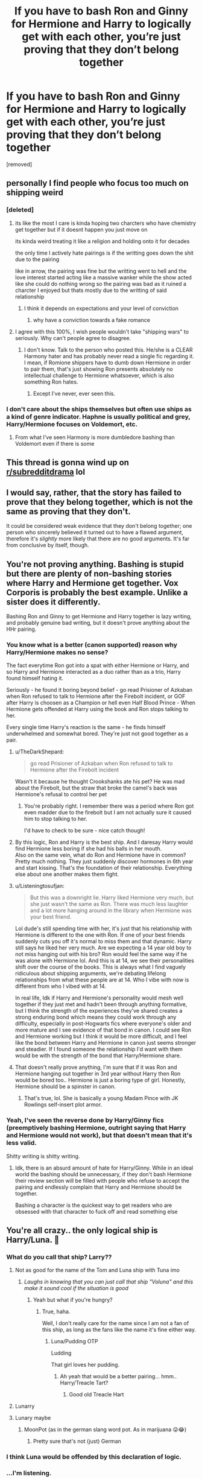 #+TITLE: If you have to bash Ron and Ginny for Hermione and Harry to logically get with each other, you’re just proving that they don’t belong together

* If you have to bash Ron and Ginny for Hermione and Harry to logically get with each other, you’re just proving that they don’t belong together
:PROPERTIES:
:Score: 365
:DateUnix: 1596966865.0
:DateShort: 2020-Aug-09
:FlairText: Discussion
:END:
[removed]


** personally I find people who focus too much on shipping weird
:PROPERTIES:
:Author: CommanderL3
:Score: 144
:DateUnix: 1596985165.0
:DateShort: 2020-Aug-09
:END:

*** [deleted]
:PROPERTIES:
:Score: 99
:DateUnix: 1596989484.0
:DateShort: 2020-Aug-09
:END:

**** its like the most I care is kinda hoping two charcters who have chemistry get together but if it doesnt happen you just move on

its kinda weird treating it like a religion and holding onto it for decades

the only time I actively hate pairings is if the writting goes down the shit due to the pairing

like in arrow, the pairing was fine but the writting went to hell and the love interest started acting like a massive wanker while the show acted like she could do nothing wrong so the pairing was bad as it ruined a charcter I enjoyed but thats mostly due to the writting of said relationship
:PROPERTIES:
:Author: CommanderL3
:Score: 44
:DateUnix: 1596990099.0
:DateShort: 2020-Aug-09
:END:

***** I think it depends on expectations and your level of conviction
:PROPERTIES:
:Author: Thorfan23
:Score: 5
:DateUnix: 1596991821.0
:DateShort: 2020-Aug-09
:END:

****** why have a conviction towards a fake romance
:PROPERTIES:
:Author: CommanderL3
:Score: 5
:DateUnix: 1597023257.0
:DateShort: 2020-Aug-10
:END:


**** I agree with this 100%, I wish people wouldn't take "shipping wars" to seriously. Why can't people agree to disagree.
:PROPERTIES:
:Author: sososhady
:Score: 15
:DateUnix: 1596992081.0
:DateShort: 2020-Aug-09
:END:

***** I don't know. Talk to the person who posted this. He/she is a CLEAR Harmony hater and has probably never read a single fic regarding it. I mean, if Romione shippers have to dumb down Hermione in order to pair them, that's just showing Ron presents absolutely no intellectual challenge to Hermione whatsoever, which is also something Ron hates.
:PROPERTIES:
:Score: 3
:DateUnix: 1597020030.0
:DateShort: 2020-Aug-10
:END:

****** Except I've never, ever seen this.
:PROPERTIES:
:Author: sue_donymous
:Score: 2
:DateUnix: 1597052552.0
:DateShort: 2020-Aug-10
:END:


*** I don't care about the ships themselves but often use ships as a kind of genre indicator. Haphne is usually political and grey, Harry/Hermione focuses on Voldemort, etc.
:PROPERTIES:
:Author: Angus_McFife13
:Score: 8
:DateUnix: 1597007810.0
:DateShort: 2020-Aug-10
:END:

**** From what I've seen Harmony is more dumbledore bashing than Voldemort even if there is some
:PROPERTIES:
:Author: gaswaterice
:Score: 8
:DateUnix: 1597022639.0
:DateShort: 2020-Aug-10
:END:


** This thread is gonna wind up on [[/r/subredditdrama][r/subredditdrama]] lol
:PROPERTIES:
:Author: Bleepbloopbotz2
:Score: 34
:DateUnix: 1596989767.0
:DateShort: 2020-Aug-09
:END:


** I would say, rather, that the story has failed to prove that they belong together, which is not the same as proving that they don't.

It could be considered weak evidence that they don't belong together; one person who sincerely believed it turned out to have a flawed argument, therefore it's /slightly/ more likely that there are no good arguments. It's far from conclusive by itself, though.
:PROPERTIES:
:Author: thrawnca
:Score: 76
:DateUnix: 1596971734.0
:DateShort: 2020-Aug-09
:END:


** You're not proving anything. Bashing is stupid but there are plenty of non-bashing stories where Harry and Hermione get together. Vox Corporis is probably the best example. Unlike a sister does it differently.

Bashing Ron and Ginny to get Hermione and Harry together is lazy writing, and probably genuine bad writing, but it doesn't prove anything about the HHr pairing.
:PROPERTIES:
:Author: rpeh
:Score: 69
:DateUnix: 1596985198.0
:DateShort: 2020-Aug-09
:END:

*** You know what is a better (canon supported) reason why Harry/Hermione makes no sense?

The fact everytime Ron got into a spat with either Hermione or Harry, and so Harry and Hermione interacted as a duo rather than as a trio, Harry found himself hating it.

Seriously - he found it boring beyond belief - go read Prisioner of Azkaban when Ron refused to talk to Hermione after the Firebolt incident, or GOF after Harry is choosen as a Champion or hell even Half Blood Prince - When Hermione gets offended at Harry using the book and Ron stops talking to her.

Every single time Harry's reaction is the same - he finds himself underwhelmed and somewhat bored. They're just not good together as a pair.
:PROPERTIES:
:Author: SomecallmeMichelle
:Score: 45
:DateUnix: 1596990612.0
:DateShort: 2020-Aug-09
:END:

**** u/TheDarkShepard:
#+begin_quote
  go read Prisioner of Azkaban when Ron refused to talk to Hermione after the Firebolt incident
#+end_quote

Wasn't it because he thought Crookshanks ate his pet? He was mad about the Firebolt, but the straw that broke the camel's back was Hermione's refusal to control her pet
:PROPERTIES:
:Author: TheDarkShepard
:Score: 7
:DateUnix: 1597009333.0
:DateShort: 2020-Aug-10
:END:

***** You're probably right. I remember there was a period where Ron got even madder due to the firebolt but I am not actually sure it caused him to stop talking to her.

I'd have to check to be sure - nice catch though!
:PROPERTIES:
:Author: SomecallmeMichelle
:Score: 2
:DateUnix: 1597015748.0
:DateShort: 2020-Aug-10
:END:


**** By this logic, Ron and Harry is the best ship. And I daresay Harry would find Hermione less boring if she had his balls in her mouth.\\
Also on the same vein, what do Ron and Hermione have in common? Pretty much nothing. They just suddenly discover hormones in 6th year and start kissing. That's the foundation of their relationship. Everything else about one another makes them fight.
:PROPERTIES:
:Author: Toweke
:Score: 2
:DateUnix: 1597065652.0
:DateShort: 2020-Aug-10
:END:


**** u/Listeningtosufjan:
#+begin_quote
  But this was a downright lie. Harry liked Hermione very much, but she just wasn't the same as Ron. There was much less laughter and a lot more hanging around in the library when Hermione was your best friend.
#+end_quote

Lol dude's still spending time with her, it's just that his relationship with Hermione is different to the one with Ron. If one of your best friends suddenly cuts you off it's normal to miss them and that dynamic. Harry still says he liked her very much. Are we expecting a 14 year old boy to not miss hanging out with his bro? Ron would feel the same way if he was alone with Hermione lol. And this is at 14, we see their personalities shift over the course of the books. This is always what I find vaguely ridiculous about shipping arguments, we're debating lifelong relationships from what these people are at 14. Who I vibe with now is different from who I vibed with at 14.

In real life, Idk if Harry and Hermione's personality would mesh well together if they just met and hadn't been through anything formative, but I think the strength of the experiences they've shared creates a strong enduring bond which means they could work through any difficulty, especially in post-Hogwarts fics where everyone's older and more mature and I see evidence of that bond in canon. I could see Ron and Hermione working but I think it would be more difficult, and I feel like the bond between Harry and Hermione in canon just seems stronger and steadier. If I found someone the relationship I'd want with them would be with the strength of the bond that Harry/Hermione share.
:PROPERTIES:
:Author: Listeningtosufjan
:Score: 3
:DateUnix: 1597029372.0
:DateShort: 2020-Aug-10
:END:


**** That doesn't really prove anything, I'm sure that if it was Ron and Hermione hanging out together in 3rd year without Harry then Ron would be bored too.. Hermione is just a boring type of girl. Honestly, Hermione should be a spinster in canon.
:PROPERTIES:
:Author: PutridBasket
:Score: 1
:DateUnix: 1597020236.0
:DateShort: 2020-Aug-10
:END:

***** That's true, lol. She is basically a young Madam Pince with JK Rowlings self-insert plot armor.
:PROPERTIES:
:Author: Toweke
:Score: 2
:DateUnix: 1597065785.0
:DateShort: 2020-Aug-10
:END:


*** Yeah, I've seen the reverse done by Harry/Ginny fics (preemptively bashing Hermione, outright saying that Harry and Hermione would not work), but that doesn't mean that it's less valid.

Shitty writing is shitty writing.
:PROPERTIES:
:Author: Hellstrike
:Score: 16
:DateUnix: 1596990772.0
:DateShort: 2020-Aug-09
:END:

**** Idk, there is an absurd amount of hate for Harry/Ginny. While in an ideal world the bashing should be unnecessary, if they don't bash Hermione their review section will be filled with people who refuse to accept the pairing and endlessly complain that Harry and Hermione should be together.

Bashing a character is the quickest way to get readers who are obsessed with that character to fuck off and read something else
:PROPERTIES:
:Author: -Wandering_Soul-
:Score: 1
:DateUnix: 1597038194.0
:DateShort: 2020-Aug-10
:END:


** You're all crazy.. the only logical ship is Harry/Luna. 🍮
:PROPERTIES:
:Author: PutridBasket
:Score: 92
:DateUnix: 1596971878.0
:DateShort: 2020-Aug-09
:END:

*** What do you call that ship? Larry??
:PROPERTIES:
:Author: copenhagen_bram
:Score: 58
:DateUnix: 1596982221.0
:DateShort: 2020-Aug-09
:END:

**** Not as good for the name of the Tom and Luna ship with Tuna imo
:PROPERTIES:
:Author: Broomhandel
:Score: 65
:DateUnix: 1596986457.0
:DateShort: 2020-Aug-09
:END:

***** /Laughs in knowing that you can just call that ship "Voluna" and this make it sound cool if the situation is good/
:PROPERTIES:
:Author: Tokimi-
:Score: 18
:DateUnix: 1596987828.0
:DateShort: 2020-Aug-09
:END:

****** Yeah but what if you're hungry?
:PROPERTIES:
:Author: Broomhandel
:Score: 11
:DateUnix: 1596987861.0
:DateShort: 2020-Aug-09
:END:

******* True, haha.

Well, I don't really care for the name since I am not a fan of this ship, as long as the fans like the name it's fine either way.
:PROPERTIES:
:Author: Tokimi-
:Score: 7
:DateUnix: 1596988179.0
:DateShort: 2020-Aug-09
:END:

******** Luna/Pudding OTP

Ludding

That girl loves her pudding.
:PROPERTIES:
:Author: Darkhorse_17
:Score: 8
:DateUnix: 1597003828.0
:DateShort: 2020-Aug-10
:END:

********* Ah yeah that would be a better pairing... hmm.. Harry/Treacle Tart?
:PROPERTIES:
:Author: PutridBasket
:Score: 3
:DateUnix: 1597020456.0
:DateShort: 2020-Aug-10
:END:

********** Good old Treacle Hart
:PROPERTIES:
:Author: -Wandering_Soul-
:Score: 3
:DateUnix: 1597038256.0
:DateShort: 2020-Aug-10
:END:


**** Lunarry
:PROPERTIES:
:Author: KonoCrowleyDa
:Score: 4
:DateUnix: 1596992289.0
:DateShort: 2020-Aug-09
:END:


**** Lunary maybe
:PROPERTIES:
:Author: how_to_choose_a_name
:Score: 2
:DateUnix: 1596991494.0
:DateShort: 2020-Aug-09
:END:

***** MoonPot (as in the german slang word pot. As in marijuana 😜😂)
:PROPERTIES:
:Author: RexCaldoran
:Score: 2
:DateUnix: 1597748790.0
:DateShort: 2020-Aug-18
:END:

****** Pretty sure that's not (just) German
:PROPERTIES:
:Author: how_to_choose_a_name
:Score: 2
:DateUnix: 1597756196.0
:DateShort: 2020-Aug-18
:END:


*** I think Luna would be offended by this declaration of logic.
:PROPERTIES:
:Author: MoreGeckosPlease
:Score: 32
:DateUnix: 1596977506.0
:DateShort: 2020-Aug-09
:END:


*** ...I'm listening.
:PROPERTIES:
:Author: littlebloodmage
:Score: 6
:DateUnix: 1596991629.0
:DateShort: 2020-Aug-09
:END:


*** I can get behind this.
:PROPERTIES:
:Author: YOB1997
:Score: 8
:DateUnix: 1596988249.0
:DateShort: 2020-Aug-09
:END:


*** Who needs Luna when Pansy Parkinson exists?
:PROPERTIES:
:Score: 10
:DateUnix: 1596979353.0
:DateShort: 2020-Aug-09
:END:

**** Who needs Pansy Parkinson when you've got Dolores Umbridge?
:PROPERTIES:
:Author: poseidons_seaweed
:Score: 5
:DateUnix: 1597002026.0
:DateShort: 2020-Aug-10
:END:

***** I mean, you're not wrong.
:PROPERTIES:
:Score: 3
:DateUnix: 1597007372.0
:DateShort: 2020-Aug-10
:END:


** All this bickering is meaningless, submit to the power of [[/r/Haphne]]
:PROPERTIES:
:Author: Pedroidon17
:Score: 135
:DateUnix: 1596981554.0
:DateShort: 2020-Aug-09
:END:

*** I thought this was going to be hermione/daphne and I'm deeply disappointed lol
:PROPERTIES:
:Author: fleurics
:Score: 90
:DateUnix: 1596987691.0
:DateShort: 2020-Aug-09
:END:

**** Hephne
:PROPERTIES:
:Author: Oopdidoop
:Score: 45
:DateUnix: 1596988680.0
:DateShort: 2020-Aug-09
:END:

***** Greenger.
:PROPERTIES:
:Author: ForwardDiscussion
:Score: 25
:DateUnix: 1596998628.0
:DateShort: 2020-Aug-09
:END:

****** Hephne Greenger/Roonil Wazlib when?
:PROPERTIES:
:Author: Arellan
:Score: 27
:DateUnix: 1597000123.0
:DateShort: 2020-Aug-09
:END:

******* Big Hory Patter energy.
:PROPERTIES:
:Author: ForwardDiscussion
:Score: 11
:DateUnix: 1597000350.0
:DateShort: 2020-Aug-09
:END:

******** Party Otter
:PROPERTIES:
:Author: Jon_Riptide
:Score: 7
:DateUnix: 1597007637.0
:DateShort: 2020-Aug-10
:END:


**** Fr I'm not a fan of Haphne but I love reading any wlw Hermione fanfic even if I don't think the pairing is actually canon-esque. It's fanfic for a reason! Bring me Ginmione! Bring me Pansmione! Bring me Hephne!
:PROPERTIES:
:Author: goldxoc
:Score: 12
:DateUnix: 1596995592.0
:DateShort: 2020-Aug-09
:END:

***** Here's a Ginmione I wrote awhile back. [[https://m.fanfiction.net/s/12717105/1/True-Blue][True Blue]]
:PROPERTIES:
:Author: Oniknight
:Score: 4
:DateUnix: 1596996800.0
:DateShort: 2020-Aug-09
:END:


**** Now I am too :(
:PROPERTIES:
:Author: sososhady
:Score: 5
:DateUnix: 1596992105.0
:DateShort: 2020-Aug-09
:END:


*** Thanks for putting me on 👍
:PROPERTIES:
:Author: Futcharist
:Score: 1
:DateUnix: 1597014619.0
:DateShort: 2020-Aug-10
:END:


** No. They're proving that they're a shit author.
:PROPERTIES:
:Author: GravityMyGuy
:Score: 36
:DateUnix: 1596989053.0
:DateShort: 2020-Aug-09
:END:

*** they can do both at the same time
:PROPERTIES:
:Author: Brilliant_Sea
:Score: 13
:DateUnix: 1596989610.0
:DateShort: 2020-Aug-09
:END:

**** Yes, that is what they said.
:PROPERTIES:
:Author: Uncommonality
:Score: 0
:DateUnix: 1597051671.0
:DateShort: 2020-Aug-10
:END:


** I don't think it is that simple. As someone who ships Harmony, I care little whether Ron and Ginny are bashed or not. It may be entertaining, and it may serve for the author's plot, but I don't think many Harmony shippers view it as necessary to justify their ship. It is unfortunate that it is so widespread, but I for one relish fics where this is not the case.

Your critique seems to be more of the shippers than the ship itself, and I can agree with that assessment. It does get draining to always read about Weasleys who rely only on potions to pursue mere wealth or fame. Entertaining it may be, but even the most entertaining things grow boring after excessive viewing.

If I were to say that I ship Harmony because I find the concept of their relationship to be an ideal I should seek in my own romantic relationships, would that be a valid reason in your mind to ship Harmony? Would I be guilty of shipping an incestuous relationship, despite the fact that Harry and Hermione are not related by blood? I personally do not believe I would be. I have a sister, and the way I treat her is nothing like how I've read Hermione and Harry treating each other.

You may ship Romione and Hinny. Then good for you! Read all the fics! Share all the arts! Let your ships sail off into the sunsets, and I'll let mine sail into the dawns. We shall wave at each other in goodwill from the bows of our ships as we pass in the night.

Ship and let ship, my friend.
:PROPERTIES:
:Author: AlphusPrimus
:Score: 22
:DateUnix: 1596996094.0
:DateShort: 2020-Aug-09
:END:


** I dont even care who the ship is. While I do not actively seek out Tom/harry im ok with it if the writings good
:PROPERTIES:
:Author: TheFreakedOutDude
:Score: 19
:DateUnix: 1596974509.0
:DateShort: 2020-Aug-09
:END:

*** Logic instead of bashing all ships you don't like?!

Wait. That's illegal.
:PROPERTIES:
:Author: Tokimi-
:Score: 18
:DateUnix: 1596988108.0
:DateShort: 2020-Aug-09
:END:


** If you have to whine about someone else's shipping preferences, you're just proving you have way too much time on your hands.
:PROPERTIES:
:Author: datcatburd
:Score: 32
:DateUnix: 1596988470.0
:DateShort: 2020-Aug-09
:END:

*** [deleted]
:PROPERTIES:
:Score: -4
:DateUnix: 1596991442.0
:DateShort: 2020-Aug-09
:END:

**** I agree w them and I'm 20. Idk if being not a teenager makes that statement worse or not tho. If it helps any I've been in this fandom since I was 12... Seriously tho I agree w them, let ppl ship what they want and don't read it or the shitty writing!
:PROPERTIES:
:Author: goldxoc
:Score: 3
:DateUnix: 1596995760.0
:DateShort: 2020-Aug-09
:END:


**** Umm just a random stranger genuinely interested.....why tf were u downvoted just because u asked abt their age and may i add politely
:PROPERTIES:
:Author: joyce_joseph_j3
:Score: 1
:DateUnix: 1596994913.0
:DateShort: 2020-Aug-09
:END:

***** I'm more curious why they're asking, as it's not relevant to anything and a bit creepy.
:PROPERTIES:
:Author: datcatburd
:Score: 5
:DateUnix: 1596996182.0
:DateShort: 2020-Aug-09
:END:

****** Fair enough. I guess it is kinda creepy after reading it the fifth time and the comment being deleted isnt helping either. Anyways misunderstanding on my part so excuse me. Peace out
:PROPERTIES:
:Author: joyce_joseph_j3
:Score: 3
:DateUnix: 1596996511.0
:DateShort: 2020-Aug-09
:END:


** I don't have to bash Ron or Ginny to prove - to my own satisfaction - that Harry and Hermione should be together. But sometimes it's fun. Like reading crack fics, or reading a pairing or premise I don't usually find interesting.

Are you angry that people don't stick religiously to the canon pairings, or that people bash characters they don't like?
:PROPERTIES:
:Author: VanillaJester
:Score: 32
:DateUnix: 1596987913.0
:DateShort: 2020-Aug-09
:END:

*** Angry that people bash characters they don't like
:PROPERTIES:
:Score: 5
:DateUnix: 1596991431.0
:DateShort: 2020-Aug-09
:END:

**** Pretty obviously, as this is at least the third thread this year the OP's made to complain about Ron being 'bashed'.
:PROPERTIES:
:Author: datcatburd
:Score: 7
:DateUnix: 1596996731.0
:DateShort: 2020-Aug-09
:END:

***** Well, it is pretty prevalent.

OP should join the Fate fanfic discord to vent out his/her fustrations and find more ron fics, instead of making threads about this topic again and again on reddit.
:PROPERTIES:
:Author: -Umbrella
:Score: 6
:DateUnix: 1597003332.0
:DateShort: 2020-Aug-10
:END:


**** OP, I think you'll like this server.

[[https://discord.gg/tubNnM]]

You'll find an amazing Ron centered fanfic, a place to find more ron centered fanfic, and a place to vent your fustrations on ron being bashed (instead of making loads of reddit threads).
:PROPERTIES:
:Author: -Umbrella
:Score: 2
:DateUnix: 1597003459.0
:DateShort: 2020-Aug-10
:END:

***** Thanks for this!
:PROPERTIES:
:Score: 0
:DateUnix: 1597003903.0
:DateShort: 2020-Aug-10
:END:

****** Ur welcome, I recced it because you were going rather overboard with the posts.
:PROPERTIES:
:Author: -Umbrella
:Score: 4
:DateUnix: 1597005320.0
:DateShort: 2020-Aug-10
:END:


**** Could be worse: they could write stories that don't bash Ron
:PROPERTIES:
:Author: tmthesaurus
:Score: -2
:DateUnix: 1597005632.0
:DateShort: 2020-Aug-10
:END:


** You can deny it all you want or masquerade it as delusional fandom-misinterpretation, but in reality, there are many reasons Harry and Hermione would make a good couple, with evidence to the fact littered throughout the text. Bashing is a trope that has generally fallen out of favour with every corner of the fandom. Very few popular HHr stories nowadays have much bashing in them at all (Strangers on a Train being a notable example that directly goes against bashing of any sort).

The ones that do often are there to fulfil an anti-establishment, adolescent power-fantasy, where magical prowess equates to sexual dominance, in which case the actual object of desire is interchangeable and often multiple. HHr stories often are brought up as examples of this, notably due to an excessive backlash to the idea from canon shippers, when really any ship is guilty of this. It's just common practise for inexperienced writers to demonise one side to make the other seem more logical, it's hardly a habit exclusive to writers of one ship. Why HHr gets the most flack for this, I can only guess, but the popularity of these stories certainly springs to mind, that and the pairing of HHr directly contradicts not one integral canon ship but two.

A lot of HHr stories partake in hints of bashing, but mostly it's done to expose character flaws in certain characters and allow them to grow from it, which is a treatment that is consistent with the main pairing too. There are also stories without external bashing where Hermione and Harry are deliberately brought to task for their own failures and forced to grow from that conflict. One example is Hermione Granger is Stupid.

Perhaps that is the point of your post then, that those who rely on bashing to facilitate a relationship are flawed writers, but the fact that it is framed around HHr in particular wreaks of ignorance. Nuff said
:PROPERTIES:
:Author: Loquatorious
:Score: 15
:DateUnix: 1597002545.0
:DateShort: 2020-Aug-10
:END:

*** [deleted]
:PROPERTIES:
:Score: 1
:DateUnix: 1597002685.0
:DateShort: 2020-Aug-10
:END:

**** I'm glad you asked, in the comments of [[https://www.reddit.com/r/HPharmony/comments/gmtzvs/how_hhr_pairing_makes_sense_for_you_in_the_books/?utm_source=share&utm_medium=web2x][this post]], you can find several arguments to the validity of HHr as a couple, as well as dozens of essays examining the two characters and their relationship. Not only that but one user on the subreddit recently wrote a four-part essay detailing the evolution of Harry's attraction to Hermione with evidence straight from the text as well as renowned psychological studies.

But if you want my recommendation specifically for strong evidence, I can direct you to a saga of 7 books written by JK Rowling called the Harry Potter series.
:PROPERTIES:
:Author: Loquatorious
:Score: 12
:DateUnix: 1597003946.0
:DateShort: 2020-Aug-10
:END:


** [deleted]
:PROPERTIES:
:Score: 10
:DateUnix: 1596995743.0
:DateShort: 2020-Aug-09
:END:

*** This.

Snape and Draco do not deserve sympathy They do not deserve the honor of a relationship with any of the golden trio (although I must admit, they idea of either of them with RON has a lot of potential as a crack fic) Snape is an unmitigated asshole And any Draco that isn't OOC has been ruined beyond repair by Lucius.
:PROPERTIES:
:Author: -Wandering_Soul-
:Score: 6
:DateUnix: 1597038602.0
:DateShort: 2020-Aug-10
:END:


*** You have my sword.
:PROPERTIES:
:Author: GalanDun
:Score: 2
:DateUnix: 1597036914.0
:DateShort: 2020-Aug-10
:END:

**** And my axe
:PROPERTIES:
:Author: -Wandering_Soul-
:Score: 3
:DateUnix: 1597038617.0
:DateShort: 2020-Aug-10
:END:

***** And my gunblade. Although the TomMione or Ton/harry shipper are worse😅😉
:PROPERTIES:
:Author: RexCaldoran
:Score: 3
:DateUnix: 1597060365.0
:DateShort: 2020-Aug-10
:END:

****** What's wrong with Tonks/Harry? I mean, I know that she's a little bit older than him, and they barely interacted with one another in canon, and they are related to one another, but she is not that much older than him (a 7 year age difference between her and Harry, compared to the age difference between her and Lupin which is almost double that at 13 years conservatively), fanfics can change the amount of interaction time between them so that they can get to know one another better develop a romantic relationship, and as for being related to one another, that's through a Great Grandmother, and possibly due to marriage only (I'm a little iffy on the details of the family tree there) making them 2nd or 3rd cousins if I'm not mistaken, which while a bit squicky isn't unheard of, even outside of the wizarding world.

BTW I'm personally more of a fan of Hermione/Harry.
:PROPERTIES:
:Author: Azriel_Legnasia
:Score: 2
:DateUnix: 1597262908.0
:DateShort: 2020-Aug-13
:END:

******* [deleted]
:PROPERTIES:
:Score: 1
:DateUnix: 1597609762.0
:DateShort: 2020-Aug-17
:END:

******** Yeah.
:PROPERTIES:
:Author: RexCaldoran
:Score: 1
:DateUnix: 1597748495.0
:DateShort: 2020-Aug-18
:END:


** *As a FlowerPott shipper....there are dozens of us! Dozens!!!
:PROPERTIES:
:Author: AsianAsshole
:Score: 6
:DateUnix: 1596985227.0
:DateShort: 2020-Aug-09
:END:

*** A what shipper?
:PROPERTIES:
:Author: artnfalk
:Score: 2
:DateUnix: 1597008401.0
:DateShort: 2020-Aug-10
:END:

**** Harry/Fleur
:PROPERTIES:
:Author: raapster
:Score: 4
:DateUnix: 1597017207.0
:DateShort: 2020-Aug-10
:END:

***** Thought so, but believed it was better not to assume.

Well, if anything, it's /very realistic/ for a 14 year-old boy to have a crush on a beautiful 17 year-old girl.
:PROPERTIES:
:Author: artnfalk
:Score: 3
:DateUnix: 1597037090.0
:DateShort: 2020-Aug-10
:END:


**** Glad I'm not the only one... maybe it's Harry/SunFlowers 🌻 🤔
:PROPERTIES:
:Author: seanbz93
:Score: 2
:DateUnix: 1597013854.0
:DateShort: 2020-Aug-10
:END:


** Jesus Christ, this. Not Harry and Hermione specifically, but just shipping in general. Heck, writing in general.

When fanfic authors engage in heavy-handed character bashing and contrived situations and plots to get their favorite ship together, I think "Who are you kidding?" And also "What's the point?"

If you have to bullshit that hard to justify your plot, you're just admitting that you can't make it work.
:PROPERTIES:
:Author: AntonBrakhage
:Score: 5
:DateUnix: 1597033051.0
:DateShort: 2020-Aug-10
:END:


** Anyone who ships Dramione is going to the gulag
:PROPERTIES:
:Author: footballmaths49
:Score: 9
:DateUnix: 1597000136.0
:DateShort: 2020-Aug-09
:END:


** I'd say "prove" is a very strong word. That said, it's even more general than that. Any 'shipping-centred fic that rewrites one or both partners' personality from scratch or bashes a romantic competitor is an argument /against/ the 'ship. For example, just off the top of my head,

- /Harry Crow/: Harry and Hermione could be a lovely couple... if Harry were raised by goblins.
- Robstfic in general: Harry and Hermione are destined for each other... if Harry were a gentleman, a scholar, and a badass and Hermione had no personality.
- /What We're Fighting For/: Harry and Hermione could get together... if Harry were an emotionally stunted killing machine with a heart of gold and Hermione were isolated and helpless, with Ron being one of her biggest bullies.
- /Unsung Hero/: Harry and Hermione could happen... if Harry were much more hard-working, ambitious, intelligent, and level-headed.
- Majority of Dramione fics: Draco and Hermione could fall in love... if Draco were suave and steadfast, Hermione were a flighty ingenue with no personality or values, and Harry and Ron were crude, inept, and incapable of changing their mind about a person.
- Majority of Haphne fics: Harry and Daphne could be a real power-couple... if Daphne were a smart, cunning, skilled pureblood who is proudly neutral about Voldemort (as if it were a good thing) all is about Pureblood Culture and Traditions but is not at all prejudiced against Muggleborns.
:PROPERTIES:
:Author: turbinicarpus
:Score: 7
:DateUnix: 1597010478.0
:DateShort: 2020-Aug-10
:END:


** No, it just proves that the author is poor at writing. Harry and Hermione /can/ get along without Ron and Ginny getting bashed, if it is written right. Most people writing such stories already don't care much about those two characters, so it is just easier to shove them to one side and use them for comedic/antagonist/insignificant purposes.

Personally, I don't think Harry/Hermione pairing works at all if you take them at canon value, both or either must go through heavy change in the fanfiction story in order for it to be organic. Harry doesn't like pushing himself when there's no necessary need for it, he's content with being above average, while Hermione is far too judgemental of those who don't value the things she does, such as studying and academic excellence.

Whenever there's a fight in the Trio - Scabbers/Crookshanks and Firebolt in PoA, Harry as Triwizard Champion in GoF, and Won-Won/Lav-Lav in HBP - Harry finds his time spent with Hermione to be dull and uninspiring. He prefers Ron's company unless there's something necessary he needs to figure out which is when he goes towards Hermione. Their pairing simply won't work because canon!Harry is not interested in studying and other pursuits that Hermione is in, and canon!Hermione is very serious and doesn't like wasting her time with unproductive tasks or laze around doing nothing of note.
:PROPERTIES:
:Author: Freenore
:Score: 4
:DateUnix: 1597039094.0
:DateShort: 2020-Aug-10
:END:


** I normally don't like Ron; But some fics make me like him.
:PROPERTIES:
:Author: Handicapable15
:Score: 12
:DateUnix: 1596973187.0
:DateShort: 2020-Aug-09
:END:

*** Fair enough.
:PROPERTIES:
:Author: YOB1997
:Score: 0
:DateUnix: 1596988343.0
:DateShort: 2020-Aug-09
:END:

**** He is not relatable if you grew up a single child since most of his themes revolve around his large family. I don't hate Ron, but I find him completely boring.
:PROPERTIES:
:Author: Hellstrike
:Score: 5
:DateUnix: 1596991763.0
:DateShort: 2020-Aug-09
:END:

***** I can't really relate to him and thing is /I/ come from a large family. Ok point I'm from the other end as the oldest of seven children (3 male, 4 female) but still.
:PROPERTIES:
:Author: RexCaldoran
:Score: 2
:DateUnix: 1597749263.0
:DateShort: 2020-Aug-18
:END:


***** Seethe
:PROPERTIES:
:Score: -5
:DateUnix: 1596991979.0
:DateShort: 2020-Aug-09
:END:

****** Thank you for providing narration of your own reaction.
:PROPERTIES:
:Author: Uncommonality
:Score: 1
:DateUnix: 1597052132.0
:DateShort: 2020-Aug-10
:END:


** My issues with Hermione stem from Characterization, she annoys me greatly not the Harmony itself. I can understand that from a content POV. There's far more Content in the books to support H/Hr then H/G.

Most of Ginny's Obsession comes from the stories of the BWL as a child and the expectation, bolstered by her first yr disaster. She's got what I call Damsel syndrome.

Personally I agree with PutridBasket. Luna would have worked way better
:PROPERTIES:
:Author: Ukiyosama10
:Score: 11
:DateUnix: 1596981885.0
:DateShort: 2020-Aug-09
:END:

*** This argument always comes up. First of all, there is nothing in the books to suggest H/Hr. The two times they were both together without Ron, much like how they would be as a couple in an involved relationship, were start of book 4 and part of the Horcrux hunt. Both times they were unhappy, because they cannot get along for a good while based on their personalities. The second point of yours is insane. Ginny clearly gets over her crush, and sees Harry as Harry, not the boy-who-lived. I'm not even arguing this one.
:PROPERTIES:
:Author: 133112
:Score: 4
:DateUnix: 1596987563.0
:DateShort: 2020-Aug-09
:END:

**** u/Hellstrike:
#+begin_quote
  Both times they were unhappy, because they cannot get along for a good while based on their personalities
#+end_quote

Ah yes, and the prospect of certain death or being orchastrised by the whole school had nothing to do with their misery. It was only the absence of Ron, nothing else. If you look at DH, they were so miserable that Ron left and their overall situation did not improve when he returned.
:PROPERTIES:
:Author: Hellstrike
:Score: 15
:DateUnix: 1596991629.0
:DateShort: 2020-Aug-09
:END:

***** Listen, my main point isn't proof against, it's an absence of proof. Also, in 5th year Harry was also being ostracized, but he was much happier because his friends believed him. When it comes down to it, Harry and Hermione just don't work together well. Again, look in book 5 and see how Harry reacted when Hermione kept pushing him, and how Ginny got him to open up during Christmas and in the library. Before you reply to this again, I would encourage you to watch a video on YouTube by a guy called Bucreviewer about H/G vs. H/ Hr, and once you can reasonably counter that video, tell me why I'm wrong.
:PROPERTIES:
:Author: 133112
:Score: 6
:DateUnix: 1596992109.0
:DateShort: 2020-Aug-09
:END:

****** u/Hellstrike:
#+begin_quote
  Also, in 5th year Harry was also being ostracized, but he was much happier because his friends believed him
#+end_quote

Given that he had some 30ish people behind him rather than literally 1, that might have been a factor.

#+begin_quote
  look in book 5 and see how Harry reacted when Hermione kept pushing him, and how Ginny got him to open up during Christmas and in the library
#+end_quote

I am not saying anything against Ginny, who happens to be the only Weasley I find interesting. I don't mind any pairing consisting of Harry, Hermione and Ginny, in any combination.

You on the other hand are trying to hard to fight a shipping war.
:PROPERTIES:
:Author: Hellstrike
:Score: 6
:DateUnix: 1596992433.0
:DateShort: 2020-Aug-09
:END:

******* I'm not trying to fight the war, I'm trying to get people to stop spewing bullshit about how "Ginny is just a hero worshipper" or "JKR really just brought it out of nowhere, it isn't a very good ship". There's a difference between fighting a war and asking people to recognise that the ship is not a bad one.
:PROPERTIES:
:Author: 133112
:Score: 4
:DateUnix: 1596992921.0
:DateShort: 2020-Aug-09
:END:

******** So why the fuck are you replying with that to a post countering a point about Ron? I never mentioned Ginny, only that the argument based on misery without Ron around is bs since there were much larger factors than his absence?
:PROPERTIES:
:Author: Hellstrike
:Score: 11
:DateUnix: 1596993764.0
:DateShort: 2020-Aug-09
:END:

********* Why the fuck did I do that? Well, this one is on me. My buttons are pushed by the goddamn wind, so when I see a possible argument, I usually go for it.
:PROPERTIES:
:Author: 133112
:Score: 3
:DateUnix: 1596993908.0
:DateShort: 2020-Aug-09
:END:


********* Yeah that one might be on me awkward lol. Thats fair. I took a post about Bashing Ron & Ginny and essentially made it about Hermione and Ginny lol. But my point was that I don't really bash Ron or Ginny.

I explained how I see Ginny, and Ron. Ron has a lot of potential as a Character. I think his is Teenaged Jealousy & frankly some Anger management issues.

I actually think Anger Management would be a fun plot device it use to tackle the fandoms issues with Ron
:PROPERTIES:
:Author: Ukiyosama10
:Score: 2
:DateUnix: 1597008201.0
:DateShort: 2020-Aug-10
:END:


**** u/KonoCrowleyDa:
#+begin_quote
  First of all, there is nothing in the books to suggest H/Hr
#+end_quote

Well, if you haven't read the books, of course.
:PROPERTIES:
:Author: KonoCrowleyDa
:Score: 8
:DateUnix: 1597002406.0
:DateShort: 2020-Aug-10
:END:

***** What is there, then? What suggests they would be good together romantically?
:PROPERTIES:
:Author: 133112
:Score: 0
:DateUnix: 1597002805.0
:DateShort: 2020-Aug-10
:END:

****** I feel lazy so instead of writing an essay and pulling quotes from the books myself, here's essays from other people, backed by quotes from the books, even though "Harmony shippers didn't read the books and only ship it because of the movies", the favorite argument of Romione shippers, which is bullshit:

[[https://www.quora.com/q/jxrcsuewyajhjdms/The-Romantic-Arc]]

One of 3:

[[https://www.reddit.com/r/HPharmony/comments/gy6lr7/essay_but_i_dont_think_youre_ugly_harrys/]]

2 of 3:

[[https://www.reddit.com/r/HPharmony/comments/h7oowa/essay_he_seized_hermiones_hand_harrys_attraction/]]

3 of 3:

[[https://www.reddit.com/r/HPharmony/comments/hb16am/essay_he_closed_his_eyes_at_her_touch_harrys/]]

And here's 200 pages of HHR quotes and moments, no movies, only books:

[[https://docs.google.com/document/d/1JwH6ogKgMFqtBNWDgP2NiQTC5ZvFArtoqny5OaVk4nI/edit?usp=sharing]]
:PROPERTIES:
:Author: KonoCrowleyDa
:Score: 5
:DateUnix: 1597006396.0
:DateShort: 2020-Aug-10
:END:

******* Ok, so, first of all, addressing your reddit comment links, these are all about traits being noticed. This is not odd when put in context. One of the things that makes Harry Potter so great is that JKR in all of her books pays amazing attention to detail. This is just her writing style. The article "Giving Her The Power"(You can find easily on google, the website's called sugarquill) points out many of the same things with Ginny. Yes, it points out instances where he happens to notice Hermione and not Ginny, but these in the end are cherry-picked, and most come from moments where Harry is talking to Hermione or vice versa. Secondly, there is nothing here proving that Harry and Hermione work well together romantically. The two main times they were alone were the Horcrux hunt and the start of fourth year. Both times, morale was extremely low. To give a comparison, in second year, at times Harry was being treated much the same way he was in 4th year, but he was much happier. Why? Ron was with them. Bottom line, Hermione is too bossy and Harry is too far from the high tier intelligentsia for them to be good together. Lastly, you are wrong. I know you are. That might seem a little pompous, but let me explain. I started out as a fierce H/Hr shipper, probably the fiercest there was at my age in the entire US. However, I started re-reading the books. And less than a year ago, I looked at the problem with logical thinking. I watched YouTube videos from each side, read articles from each side, thinking they would prove H/G wrong and that I had foolishly overlooked something. And then, I got a huge shock. I was completely wrong. What did it for me was a video by a guy named BucReviewer, about H/G versus H/Hr. So don't give me more evidence, I've read all the points. I'm not going to switch my view. I switched it once, over a few months and many hours of reading and youtube videos. The ship is wrong, and that is just a basic fact. And to finish this off with a quote from Brennus:"Oh, and JKR never said that she should have paired them up: actually read the bloody interview before using it as supposed proof."
:PROPERTIES:
:Author: 133112
:Score: -1
:DateUnix: 1597008648.0
:DateShort: 2020-Aug-10
:END:

******** u/Hellstrike:
#+begin_quote
  JKR in all of her books pays amazing attention to detail.
#+end_quote

Like Hagrid flying around a whole day with Harry whom he just picked up from the ruins? That's literally in the prolouge/chapter 1.

#+begin_quote
  many of the same things with Ginny
#+end_quote

I only bothered to skim the first link, but that alone raises the most important narrative argument in favour of Hermione as romantic interest. Harry is the MC, Hermione is the female character with whom he interacts the most and with whom he goes through the most and worst shit. Like, not to rain on Ginny, but there was only one instance were she fought alongside Harry, and that was the DoM. Hermione was there for all but one adventure, where she was almost killed gathering crucial information.

#+begin_quote
  and Harry is too far from the high tier intelligentsia for them to be good together
#+end_quote

Ron wasn't exactly better in that regard, if that argument moots H/Hr it also moots R/Hr.

#+begin_quote
  and Harry is too far from the high tier intelligentsia for them to be good together
#+end_quote

An argument which convinces one person does not necessarily convince the rest. Case in point IMO it is pretty clear that Draco Malfoy committed the most war crimes in the series after Voldemort himself, war crimes for which even the allies outright executed people (perfidy in particular, but there's a long list). Yet despite me reaching that conclusion, not many others do, which proves that an individual "enlightenment" hardly makes a truth.

Each of these arguments does not sway most people, otherwise there would be only one OTP for this fandom.
:PROPERTIES:
:Author: Hellstrike
:Score: 8
:DateUnix: 1597014523.0
:DateShort: 2020-Aug-10
:END:

********* For point 1, you're cherrypicking. Point #2 is absolutely stupid. Because she's the main female protagonist, she goes with Harry? There are 3 things Ginny shared with Harry by the way, not two. She shares the chamber, which even if she didn't actually fight the basilisk, it is a traumatic experience only the two of them can share. The second is Tom Riddle having invaded their minds, practically raping them mentally. Again, only the two of them can share or understand it. The third is the DoM. All experiences Harry and Hermione share can be comprehended simply, and would be shared by most if not all resistance fighters in europe during WWII. Harry and Ginny's can't, only they can understand that, only they have the Horcrux having invaded their minds. Point 3 isn't read correctly and was accidentally taken out of context. I didn't use an Oxford comma there. I meant as a combination, they react terribly based on other personality traits in addition(E.g, Harry's stubbornness). For your last point, I'm not saying one does. I'm saying a COMPLETE analysis forces those who are willing to admit they were wrong to switch sides.
:PROPERTIES:
:Author: 133112
:Score: 1
:DateUnix: 1597016262.0
:DateShort: 2020-Aug-10
:END:

********** Ron and Hermione also had a Horcrux invading their minds, hence Ron leaving (unless you want to argue otherwise).

#+begin_quote
  CoS
#+end_quote

Ginny and Harry had vastly different experiences in the Chamber and Ginny was unconscious for the whole affair.

#+begin_quote
  resistance fighters
#+end_quote

That would imply that someone else was fighting since all resistances had networks such as the Polish Home/National Arm, the French one or the White Rose.

The Order ran a radio show and that's it. A few people sprinkled across the countryside trying not to be caught also does not count as fighting. However, you unintentionally make a nice point there, the two or three months Harry and Hermione were alone are an experience no one else can relate to. Ron had his family to fall back to (as he did), the Order had their cozy radio station, everyone else was merely trying to survive. Yet for a good chunk of the hunt, it was literally Harry and Hermione against the World, literally the last people still fighting out in the field for the cause.

However, having a traumatic experience does not mean that you want a partner with the same experience. I was kidnapped when I was twelve and I'm certainly not looking for women who were kidnapped themselves.
:PROPERTIES:
:Author: Hellstrike
:Score: 5
:DateUnix: 1597018980.0
:DateShort: 2020-Aug-10
:END:

*********** Ron and Hermione had nothing like Harry and Ginny. Let's say a Horcrux's effects are radiation. Ron and Hermione each are constantly on a desktop computer with a microwave cooking next to them. Ginny was in Hiroshima when the bomb dropped. Harry has had the Tsar Bomba dropped on him. For the chamber, while different, they both were there, and both almost died, with Ginny coming very close to death. For the resistance fighters one, my point isn't specifically them, my point is you can very easily say what their experience was. Only Harry and Ginny can understand each other's pain from those experiences they shared. And while being kidnapped is terrible, if Harry Potter was real, it would be a picnic compared to what he and Ginny would have gone through. Even if this isn't proof for Harry and Ginny, it is proof against H/Hr. Hermione's thirst for knowledge would have her push and push and push Harry to give her details and talk through it with her as if she was a pyschiatrist. Harry would hate this. And speaking of "For a good chunk", a) That doesn't have to be romantic, it could and in the end would be platonic, and b) What did they do without Ron? Nothing. Harry and Hermione is a fucking TERRIBLE team. Their only main successes ever as a team have been Sirius and the potions in TPS. You're missing all of the points, and underestimating how well Harry and Ginny would be able to understand each other. You clearly won't listen to reason, so I'm done.
:PROPERTIES:
:Author: 133112
:Score: 2
:DateUnix: 1597019655.0
:DateShort: 2020-Aug-10
:END:

************ And the Horcrux argument really doesn't work, especially since that is literally one of the only times they have anything overtly in common aside from Quidditch.
:PROPERTIES:
:Author: GalanDun
:Score: 3
:DateUnix: 1597037263.0
:DateShort: 2020-Aug-10
:END:

************* Ok, so, the burden of proof isn't on me right now, it's currently on you. At this moment, I am asking you for proof. Btw, what bullshit is that? What else do they have in common? 1. Both can have a bad temper, but are very caring and willing to sacrifice themselves for those they love. 2. Both in some way feel the odd one out in their family(Harry being excluded from being granted basic human decency, Ginny being the only girl and not allowed to play Quidditch or have fun with her brothers). I could keep going on, but I'm not going to waste my morning like this. Having something in common is not just activities, it's personality traits which are compatible, which Harry and Hermione don't share.
:PROPERTIES:
:Author: 133112
:Score: 0
:DateUnix: 1597065403.0
:DateShort: 2020-Aug-10
:END:

************** That's not how argumentation works. You can't prove a negative, you can only prove a positive.
:PROPERTIES:
:Author: GalanDun
:Score: 0
:DateUnix: 1597121830.0
:DateShort: 2020-Aug-11
:END:

*************** I'm not asking you to prove a negative. I'm saying that I provided multiple arguments, and you have provided 0 solid arguments. That is how debate works.
:PROPERTIES:
:Author: 133112
:Score: 0
:DateUnix: 1597153276.0
:DateShort: 2020-Aug-11
:END:


**** This conversation seems to have grown while I wasn't looking. Now I can't speak for the others, only myself, and yes I'm going to make an assumption about you... You seem like a purist, a Canan writer and that's fine, perfectly respectable but Canan writers tend to be very rigid in interpretation. As you said, there's no Canan to support the pair -- of course not, I wasn't saying their was...

Now stick with me. The second type of writer is AU writers. We -- myself among them --tend to look at fanfic as a tool, being in my opinion more creative and flexable, using Canon as a drawing board, but using fanfic to Fix or improve aspects of canan with plot-holes or haven't been fleshed out.

I did not mean that there is direct published Canon to support it no, but the /subtext/ does, having far more substance in terms of Friendship and years of interaction at Hogwarts as Best Friends then there is for H/G. Seems to me personally that JK basically forced it at the end, having said in an interview somewhere that she Started with the 19 yrs later epilogue and basically worked backwards

Now... Having said all that, I wish to be clear. *I don't care either way*. I like neither Ginny nor Hermione as characters. I'm a Gay guy and will stick to my Slash thanks
:PROPERTIES:
:Author: Ukiyosama10
:Score: 1
:DateUnix: 1597005755.0
:DateShort: 2020-Aug-10
:END:

***** I have one question. What's "canan"?
:PROPERTIES:
:Author: YOB1997
:Score: -1
:DateUnix: 1597046829.0
:DateShort: 2020-Aug-10
:END:

****** My auto correct being epileptic lol, but don't be a grammar nazi. It's unnecessary
:PROPERTIES:
:Author: Ukiyosama10
:Score: 1
:DateUnix: 1597050761.0
:DateShort: 2020-Aug-10
:END:


**** [removed]
:PROPERTIES:
:Score: 1
:DateUnix: 1596988586.0
:DateShort: 2020-Aug-09
:END:

***** take my upvote YOB1997
:PROPERTIES:
:Author: Brilliant_Sea
:Score: 3
:DateUnix: 1596989571.0
:DateShort: 2020-Aug-09
:END:

****** You're too kind 😊
:PROPERTIES:
:Author: YOB1997
:Score: 2
:DateUnix: 1596989672.0
:DateShort: 2020-Aug-09
:END:


** [[https://i.pinimg.com/236x/88/e5/f0/88e5f0c74aab8e4cfd1c600aab313750--welcome-to-hogwarts-harry-potter-art.jpg]]

Upvote to scare [[/r/hpharmony][r/hpharmony]]
:PROPERTIES:
:Score: 14
:DateUnix: 1596967778.0
:DateShort: 2020-Aug-09
:END:

*** I'm not a Ron/Hermione fan(I guess I'm a “stan” of the Harry/Hermione pairing according to [[/u/YOB1997][u/YOB1997]]), but this a well-done piece.
:PROPERTIES:
:Author: emong757
:Score: 13
:DateUnix: 1596979893.0
:DateShort: 2020-Aug-09
:END:

**** Thanks for the tag. You go Glen Coco! 🌟
:PROPERTIES:
:Author: YOB1997
:Score: 4
:DateUnix: 1596988684.0
:DateShort: 2020-Aug-09
:END:

***** No problem! Cheers!
:PROPERTIES:
:Author: emong757
:Score: 0
:DateUnix: 1596993545.0
:DateShort: 2020-Aug-09
:END:


**** What would the ship's name even be? Rermione? Hon? Honald?
:PROPERTIES:
:Author: -Umbrella
:Score: 1
:DateUnix: 1597003525.0
:DateShort: 2020-Aug-10
:END:

***** It's Romione
:PROPERTIES:
:Author: Bleepbloopbotz2
:Score: 1
:DateUnix: 1597004456.0
:DateShort: 2020-Aug-10
:END:

****** It is? Thanks.
:PROPERTIES:
:Author: -Umbrella
:Score: 1
:DateUnix: 1597005298.0
:DateShort: 2020-Aug-10
:END:

******* I like the sound of Honald XD
:PROPERTIES:
:Author: -Wandering_Soul-
:Score: 1
:DateUnix: 1597038744.0
:DateShort: 2020-Aug-10
:END:


*** [deleted]
:PROPERTIES:
:Score: 6
:DateUnix: 1596989153.0
:DateShort: 2020-Aug-09
:END:

**** You post shit like this unironically [[https://www.reddit.com/r/SSHG/comments/ha4vz6/does_anyone_else_think_ron_is_far_worse_than/]]

Sit down
:PROPERTIES:
:Score: 4
:DateUnix: 1596992467.0
:DateShort: 2020-Aug-09
:END:

***** [deleted]
:PROPERTIES:
:Score: -7
:DateUnix: 1596992771.0
:DateShort: 2020-Aug-09
:END:

****** This may be the greatest self own ever
:PROPERTIES:
:Author: Bleepbloopbotz2
:Score: 7
:DateUnix: 1597001334.0
:DateShort: 2020-Aug-09
:END:


****** Is that you Chris-Chan ?
:PROPERTIES:
:Score: 3
:DateUnix: 1596992923.0
:DateShort: 2020-Aug-09
:END:


**** Gottem . Well fucking done
:PROPERTIES:
:Score: 2
:DateUnix: 1596989728.0
:DateShort: 2020-Aug-09
:END:


** [removed]
:PROPERTIES:
:Score: 10
:DateUnix: 1596969898.0
:DateShort: 2020-Aug-09
:END:

*** That is because you always start these "arguments". Like, literally every time I see you you're in some way flaming or insulting people. or calling them "stans", whatever that means. You're projecting your own investment into this... situation onto others and it's major cringe.

If everyone you meet seems to be an asshole, then you are the asshole.
:PROPERTIES:
:Author: Uncommonality
:Score: 31
:DateUnix: 1596973324.0
:DateShort: 2020-Aug-09
:END:

**** Stan is a concept exported from Kpop, as far as I know, and is a portmanteau of 'stalker' and 'fan' that's come to mean an intensely dedicated fan that's borderline stalker-like (and a lot of stans go well past borderline).
:PROPERTIES:
:Author: Ignisami
:Score: -6
:DateUnix: 1596983594.0
:DateShort: 2020-Aug-09
:END:

***** I think the concept of stans came around before kpop got big worldwide. Eminem wrote a song called Stan about the concept back in 2000: [[https://youtu.be/WU9DzMhdeEo]]
:PROPERTIES:
:Author: bgottfried91
:Score: 24
:DateUnix: 1596984486.0
:DateShort: 2020-Aug-09
:END:

****** As an Eminem fan, the fact that some people believe it originates from K-Pop fans cuts me deep.
:PROPERTIES:
:Author: Englishhedgehog13
:Score: 10
:DateUnix: 1596989220.0
:DateShort: 2020-Aug-09
:END:


****** I wasn't aware of this video, thanks for the link.

It does appear to be the origin of the term and that the portmanteau would be a backronym-type thing.
:PROPERTIES:
:Author: Ignisami
:Score: 6
:DateUnix: 1596985002.0
:DateShort: 2020-Aug-09
:END:


***** It's originally from the hit song "Stan" by rapper Eminem, but it's been adopted and used to describe overzealous fans (borderline stalker, like you said) all over the world ever since.
:PROPERTIES:
:Author: Theexilez
:Score: 15
:DateUnix: 1596985290.0
:DateShort: 2020-Aug-09
:END:


**** [removed]
:PROPERTIES:
:Score: -24
:DateUnix: 1596979141.0
:DateShort: 2020-Aug-09
:END:

***** Way to prove his point...
:PROPERTIES:
:Author: JWBails
:Score: 15
:DateUnix: 1596981186.0
:DateShort: 2020-Aug-09
:END:

****** 🤷‍♀️ It's a never-ending argument. Not going to waste my time.
:PROPERTIES:
:Author: YOB1997
:Score: -2
:DateUnix: 1596988872.0
:DateShort: 2020-Aug-09
:END:

******* Which is of course why 80% of your posts +on the subreddit+ overall are about the ship, and you spend lots of time in [[/r/hpharmony][r/hpharmony]].
:PROPERTIES:
:Author: Uncommonality
:Score: 1
:DateUnix: 1596992317.0
:DateShort: 2020-Aug-09
:END:

******** I do? Since when? The only time I went to [[/r/Harmony][r/Harmony]] is when I was tagged yesterday. If you actually did look at my post history you'd know that.

😂😂 Spending "lots of time" on [[/r/Harmony][r/Harmony]]...what a joke 😂😂😂
:PROPERTIES:
:Author: YOB1997
:Score: 2
:DateUnix: 1596999627.0
:DateShort: 2020-Aug-09
:END:


******* u/Pvtmiller:
#+begin_quote
  Not going to waste my time.
#+end_quote

Then why exactly have you made about dozen posts complaining about "hermione stans" on this thread alone? Take your own advice here man, quit while you're behind.
:PROPERTIES:
:Author: Pvtmiller
:Score: 0
:DateUnix: 1596989841.0
:DateShort: 2020-Aug-09
:END:

******** Like I'm going to let someone on the Internet tell me what to do.
:PROPERTIES:
:Author: YOB1997
:Score: 6
:DateUnix: 1596999811.0
:DateShort: 2020-Aug-09
:END:

********* You're not listening to what you've literally told yourself to do.
:PROPERTIES:
:Author: Pvtmiller
:Score: 2
:DateUnix: 1596999890.0
:DateShort: 2020-Aug-09
:END:


***** You're delusional.
:PROPERTIES:
:Author: Uncommonality
:Score: 13
:DateUnix: 1596980733.0
:DateShort: 2020-Aug-09
:END:

****** Me making fun of Hermione is starting a fight...and I'm apparently the delusional one. Lol okay.

I've mentioned this before, but if my views bother you, just don't reply to my comments and block me. That's all you need to do.
:PROPERTIES:
:Author: YOB1997
:Score: 0
:DateUnix: 1596988211.0
:DateShort: 2020-Aug-09
:END:


** It makes sense for Hermione fans to bash Ron, since he's her most prominent antagonist in the books. Bashing Ron isn't an argument that Ron is bad, it's just indulging in being mean to someone who's canonically mean to their favorite character.

I mostly like Ron because I like Harry and their friendship, so I mostly avoid Ron bashing, but I get it.

I really enjoy when Draco is humiliated and I don't think that makes the case for Drarry, Dron or Dramione any stronger.
:PROPERTIES:
:Author: chlorinecrownt
:Score: 5
:DateUnix: 1596975466.0
:DateShort: 2020-Aug-09
:END:

*** Bashing doesn't ever make sense. It's just a result of poor writing abilities
:PROPERTIES:
:Score: 23
:DateUnix: 1596979005.0
:DateShort: 2020-Aug-09
:END:

**** It's not about making sense, it's about just enjoying being mean to characters you feel have wronged the characters you like. I get mad at Draco for, eg, what he does to Hagrid and Buckbeak in book 3, and I enjoy reading about him being lame and bad things happening to him because of that.
:PROPERTIES:
:Author: chlorinecrownt
:Score: 9
:DateUnix: 1596979714.0
:DateShort: 2020-Aug-09
:END:

***** Bashing is not bad things happening to a character. It usually involves writing the character do bad things (that they didn't do in canon) to justify the main character hating them.
:PROPERTIES:
:Author: how_to_choose_a_name
:Score: 8
:DateUnix: 1596993769.0
:DateShort: 2020-Aug-09
:END:

****** Yeah, I don't really see anyone making Draco any worse than he is in canon, so I did want to make that distinction, but the end goal of being mean is the same.

Not much room to make him any worse tbh, unlike Ron who is mostly good but mean sometimes.
:PROPERTIES:
:Author: chlorinecrownt
:Score: 0
:DateUnix: 1597008220.0
:DateShort: 2020-Aug-10
:END:


**** u/Hellstrike:
#+begin_quote
  Bashing doesn't ever make sense
#+end_quote

Objection, crack is perfect for bashing.

There's a famous German YT parody where Quidditch is teleshopping, the Weaselys are inbread and practice incest, Dumbledore finances the school with CP since his rap career does not earn enough, Slytherin is gay (with Potions being a special class for hardcore stuff "without lube"), Hermione a lesbian who got petrified/rubberised from a faulty sex toy which pornstar and professor Fuckhard (Lockhart) sold and everyone is a horny idiot 24/7.

It is utterly hilarious because it is so far out that you can't take it serious. Bashing only sucks if you get the feeling that the author is serious about what they write.
:PROPERTIES:
:Author: Hellstrike
:Score: 4
:DateUnix: 1596992032.0
:DateShort: 2020-Aug-09
:END:

***** In that case it's parody/crack, not bashing. Bashing is criticising and hating on a character, which is different from making them into humour, in my opinion.
:PROPERTIES:
:Score: 5
:DateUnix: 1596996837.0
:DateShort: 2020-Aug-09
:END:

****** Bashing is exeggartaing negative traits or removing positive ones. It can be done for comedic purposes, or "for real". The second one is the "money stealing Weasleys" type of fic.
:PROPERTIES:
:Author: Hellstrike
:Score: 6
:DateUnix: 1596997764.0
:DateShort: 2020-Aug-09
:END:


**** Poor writing abilities? Have you ever even written a fic?
:PROPERTIES:
:Score: 2
:DateUnix: 1597000500.0
:DateShort: 2020-Aug-09
:END:


*** Harmony fans who bash Ron dn't do it because they think he's mean to Hermione - they generally do it so Harry looks better in comparison.
:PROPERTIES:
:Author: Starfox5
:Score: 5
:DateUnix: 1597008411.0
:DateShort: 2020-Aug-10
:END:

**** Not in my experience
:PROPERTIES:
:Author: chlorinecrownt
:Score: -3
:DateUnix: 1597008900.0
:DateShort: 2020-Aug-10
:END:

***** Hermione's most prominent antagonist is Draco. She spends her time trying to save Buckbeak, trying to stop the Basilisk Draco cheers on, supports Harry against Draco... the idea that Ron is an antagonist to Hermione has no base in canon at all.
:PROPERTIES:
:Author: Starfox5
:Score: 1
:DateUnix: 1597009173.0
:DateShort: 2020-Aug-10
:END:

****** Draco is a worse antagonist, but Ron is more present, and is the one who makes her sad or angry more than any other character, and it's generally intentional.
:PROPERTIES:
:Author: chlorinecrownt
:Score: -2
:DateUnix: 1597009516.0
:DateShort: 2020-Aug-10
:END:


*** Yeah pretty much
:PROPERTIES:
:Author: YOB1997
:Score: 2
:DateUnix: 1596979470.0
:DateShort: 2020-Aug-09
:END:


*** Don't know why you're getting downvoted to oblivion when you're just saying the truth. Well, it is as Dumbledore say, I suppose.

The truth is a beautiful and terrible thing, and should therefore be treated with great caution.
:PROPERTIES:
:Author: KonoCrowleyDa
:Score: -3
:DateUnix: 1596981672.0
:DateShort: 2020-Aug-09
:END:


** There are plenty of fics that don't bash them yet Harry and Hermione get together perfectly. And, if you call Bashing poor writing, then your wrong. Ron and Hermione fics are simply the easiest things to ever write. The whole series is laid out for you and you just do a give-and-go.
:PROPERTIES:
:Score: 2
:DateUnix: 1597000682.0
:DateShort: 2020-Aug-09
:END:


** And if you have to bash Hermione every time you open your mouth, then maybe you need to rethink your priorities. It's interesting that it's always you people who make these threads, comments and counter-fics, not the other side.
:PROPERTIES:
:Author: Uncommonality
:Score: -7
:DateUnix: 1596973153.0
:DateShort: 2020-Aug-09
:END:

*** And if you have to bash Ron every time you appear on the subreddit by making your flair "Ron was Fat and Ugly", then maybe you need to rethink your priorities.
:PROPERTIES:
:Author: uplock_
:Score: 13
:DateUnix: 1596985421.0
:DateShort: 2020-Aug-09
:END:

**** [removed]
:PROPERTIES:
:Score: 6
:DateUnix: 1596988323.0
:DateShort: 2020-Aug-09
:END:

***** [removed]
:PROPERTIES:
:Score: 0
:DateUnix: 1596991677.0
:DateShort: 2020-Aug-09
:END:

****** Are you okay?
:PROPERTIES:
:Author: YOB1997
:Score: 2
:DateUnix: 1597003423.0
:DateShort: 2020-Aug-10
:END:


**** It's different reeeeee
:PROPERTIES:
:Author: Bleepbloopbotz2
:Score: 5
:DateUnix: 1596986823.0
:DateShort: 2020-Aug-09
:END:

***** i agree. demelza does seem pretty cool.
:PROPERTIES:
:Author: uplock_
:Score: 3
:DateUnix: 1596987350.0
:DateShort: 2020-Aug-09
:END:


***** [[https://www.reddit.com/r/HPfanfiction/comments/g7tryy/ron_was_fat_and_ugly/][It's called satire]]
:PROPERTIES:
:Author: Uncommonality
:Score: 1
:DateUnix: 1596991700.0
:DateShort: 2020-Aug-09
:END:


**** You must not have seen my [[https://www.reddit.com/r/HPfanfiction/comments/g7tryy/ron_was_fat_and_ugly/][magnum opus]] yet.
:PROPERTIES:
:Author: Uncommonality
:Score: 3
:DateUnix: 1596991625.0
:DateShort: 2020-Aug-09
:END:

***** I'm sorry, I hadn't. But you must see how it looked without the proper context.
:PROPERTIES:
:Author: uplock_
:Score: 2
:DateUnix: 1596993586.0
:DateShort: 2020-Aug-09
:END:

****** Eh, maybe. I think it's a bit /too/ blatant not to be satire, honestly.
:PROPERTIES:
:Author: Uncommonality
:Score: 3
:DateUnix: 1596994143.0
:DateShort: 2020-Aug-09
:END:

******* I can see it now. But both sides acting crazy in this sub, you making a comment that defended Hermione and your flair together clouded my judgement. Sorry.

Also I saw your other reply. pls don't think I'm a neo-nazi :D
:PROPERTIES:
:Author: uplock_
:Score: 1
:DateUnix: 1596994583.0
:DateShort: 2020-Aug-09
:END:

******** I deleted the other comment already because it was pretty dumb on my part, sorry about that. You're definitely not a neonazi, it was a weird thing to compare.

But yeah, I can see how that would happen, there's a vertiable warzone going on out there.
:PROPERTIES:
:Author: Uncommonality
:Score: 3
:DateUnix: 1596994737.0
:DateShort: 2020-Aug-09
:END:


*** Where did I bash Hermione? I'm a Romione shipper, I love Hermione
:PROPERTIES:
:Score: 9
:DateUnix: 1596973878.0
:DateShort: 2020-Aug-09
:END:

**** They got you mixed up with Yob1997, who appears in every thread to explain how awful Hermione is and how stupid HHr fans are.
:PROPERTIES:
:Author: chlorinecrownt
:Score: 14
:DateUnix: 1596975549.0
:DateShort: 2020-Aug-09
:END:


*** u/YOB1997:
#+begin_quote
  It's interesting that it's always you people who make these threads, comments and counter-fics, not the other side.
#+end_quote

Someone hasn't seen the Harmony subreddit
:PROPERTIES:
:Author: YOB1997
:Score: 6
:DateUnix: 1596988771.0
:DateShort: 2020-Aug-09
:END:

**** Obviously that one is biased. But it's always you people on the main subreddit.
:PROPERTIES:
:Author: Uncommonality
:Score: 2
:DateUnix: 1596991536.0
:DateShort: 2020-Aug-09
:END:


*** You mad ?
:PROPERTIES:
:Author: Bleepbloopbotz2
:Score: -15
:DateUnix: 1596973350.0
:DateShort: 2020-Aug-09
:END:

**** No, just disappointed.
:PROPERTIES:
:Author: Uncommonality
:Score: -9
:DateUnix: 1596973543.0
:DateShort: 2020-Aug-09
:END:

***** Literally shaking rn
:PROPERTIES:
:Author: Bleepbloopbotz2
:Score: -12
:DateUnix: 1596973644.0
:DateShort: 2020-Aug-09
:END:

****** Be careful, or your brain might fall out. It's small enough after all.
:PROPERTIES:
:Author: Uncommonality
:Score: -5
:DateUnix: 1596973746.0
:DateShort: 2020-Aug-09
:END:

******* Cope
:PROPERTIES:
:Author: Bleepbloopbotz2
:Score: -9
:DateUnix: 1596973807.0
:DateShort: 2020-Aug-09
:END:


*** It does get tiring, doesn't it?
:PROPERTIES:
:Author: LancexVance
:Score: -12
:DateUnix: 1596973281.0
:DateShort: 2020-Aug-09
:END:


** Ive seen plenty of ships and tbh what makes me drop it when theh writing is horrible or they go out of character for no good reason. Tbh ron and hermione had their awful moments which i disliked but i never hated them.

Bashings just a huge red flag to me. Most of the time, i drop them at first chap.
:PROPERTIES:
:Author: Ammonine
:Score: 1
:DateUnix: 1597044942.0
:DateShort: 2020-Aug-10
:END:


** [deleted]
:PROPERTIES:
:Score: 1
:DateUnix: 1597537938.0
:DateShort: 2020-Aug-16
:END:

*** [[https://www.fanfiction.net/s/7523798/1/][*/Stay Standing/*]] by [[https://www.fanfiction.net/u/1504180/Windschild8178][/Windschild8178/]]

#+begin_quote
  A magical infection has Ron critically ill, but after the devastation of the war he decides his family and friends don't need to know. How long can he hide it though? And how will the consequences of his actions change the course of the future?
#+end_quote

^{/Site/:} ^{fanfiction.net} ^{*|*} ^{/Category/:} ^{Harry} ^{Potter} ^{*|*} ^{/Rated/:} ^{Fiction} ^{M} ^{*|*} ^{/Chapters/:} ^{28} ^{*|*} ^{/Words/:} ^{246,294} ^{*|*} ^{/Reviews/:} ^{1,197} ^{*|*} ^{/Favs/:} ^{1,402} ^{*|*} ^{/Follows/:} ^{1,004} ^{*|*} ^{/Updated/:} ^{12/24/2016} ^{*|*} ^{/Published/:} ^{11/4/2011} ^{*|*} ^{/Status/:} ^{Complete} ^{*|*} ^{/id/:} ^{7523798} ^{*|*} ^{/Language/:} ^{English} ^{*|*} ^{/Genre/:} ^{Friendship/Hurt/Comfort} ^{*|*} ^{/Characters/:} ^{Harry} ^{P.,} ^{Ron} ^{W.,} ^{Hermione} ^{G.,} ^{George} ^{W.} ^{*|*} ^{/Download/:} ^{[[http://www.ff2ebook.com/old/ffn-bot/index.php?id=7523798&source=ff&filetype=epub][EPUB]]} ^{or} ^{[[http://www.ff2ebook.com/old/ffn-bot/index.php?id=7523798&source=ff&filetype=mobi][MOBI]]}

--------------

*FanfictionBot*^{2.0.0-beta} | [[https://github.com/tusing/reddit-ffn-bot/wiki/Usage][Usage]]
:PROPERTIES:
:Author: FanfictionBot
:Score: 1
:DateUnix: 1597537957.0
:DateShort: 2020-Aug-16
:END:


** [deleted]
:PROPERTIES:
:Score: -1
:DateUnix: 1597019938.0
:DateShort: 2020-Aug-10
:END:

*** Based
:PROPERTIES:
:Author: Bleepbloopbotz2
:Score: 5
:DateUnix: 1597042111.0
:DateShort: 2020-Aug-10
:END:


** [deleted]
:PROPERTIES:
:Score: -7
:DateUnix: 1596983781.0
:DateShort: 2020-Aug-09
:END:

*** Eh...
:PROPERTIES:
:Author: YOB1997
:Score: 1
:DateUnix: 1596988609.0
:DateShort: 2020-Aug-09
:END:


** If they are the canon characters (in terms of personality) they don't belong together. But if they change their personalities or story I have no problem with that shipping.
:PROPERTIES:
:Author: cabrowritter
:Score: -1
:DateUnix: 1596991126.0
:DateShort: 2020-Aug-09
:END:

*** True, but if you're going to change their personality you may as well write an original character
:PROPERTIES:
:Score: 1
:DateUnix: 1596991538.0
:DateShort: 2020-Aug-09
:END:

**** I don't really care about that. For me it depends in how you change it personality and if you justify it properly. There are some fics where they give stupid reasons in order to make Harry (or any other character) dark, or more independent. But in order to do that there are many ways, like creating an alternate universe where Harry was raised by Voldemort, for example.

I personally like when people change some aspects of the character, but only if it is realistic.
:PROPERTIES:
:Author: cabrowritter
:Score: 4
:DateUnix: 1596991808.0
:DateShort: 2020-Aug-09
:END:


**** Well it depends on the person. Some people don't like to see their favourites characters to be different, but others, like me, are ok with that.

It's something personal, and I don't think that a fic is bad if it changes some characters personality.
:PROPERTIES:
:Author: cabrowritter
:Score: 1
:DateUnix: 1596991955.0
:DateShort: 2020-Aug-09
:END:


** Honestly neither of the two male leads are good for Hermione in my opinion, at, least with what is presented to us in the novels. Neither is intellectually at her level which is why many stories trying to get them together forces Harry to become uncharacteristically interested in learning, Ron to be a strategic genius or some such, or Hermione basically ignore Hermione's love of knowledge.

Honestly the second and third tier characters make the best love interests because we don't know a lot about them so they're easy to fill in to more easily mesh with the main characters. Haphne is a meme but it can be done in an interesting and well written manner. Luna as a love interest is hard To write correctly but anything you want can be behind the dreamy mask, or it could not be a mask at all. Sue Bones apparently has huge breasts according to every Fan Fic ever but besides that she can match your stories version of Harry perfectly. Tonks and Ginny also fit here.

It's funny to me that some of these second and third tier characters have somehow developed their own semi consistent personalities so now we're turning to new third tier characters so people can keep trying to make a girl their perfect match for Harry. Tracey Davis is popping up more often, Harry and grown up Gabriel has become almost common place, and it seems like just about any girl around his age is matched to him at this point.

There is no right ship. That's right I said it.
:PROPERTIES:
:Author: JoeHatesFanFiction
:Score: -3
:DateUnix: 1597000683.0
:DateShort: 2020-Aug-09
:END:

*** Where has this lie that you have to be intellectually equal or have the exact same interests to be in a relationship come from?
:PROPERTIES:
:Score: 8
:DateUnix: 1597002513.0
:DateShort: 2020-Aug-10
:END:


** But I like bad!good guys. It's interesting. Though at the same time to force them together by making Ron and Ginny bad is dumb too.
:PROPERTIES:
:Author: Murderous_Intention7
:Score: 0
:DateUnix: 1597002903.0
:DateShort: 2020-Aug-10
:END:


** I don't have to, but I've never written one. I've considered it, but I'd have to do novel-length rewrites of GoF-DH to satisfy my own wants and ideals of how I'd want it to turn out, and I've got professional writing endeavors to complete.
:PROPERTIES:
:Author: GalanDun
:Score: 0
:DateUnix: 1597036126.0
:DateShort: 2020-Aug-10
:END:
